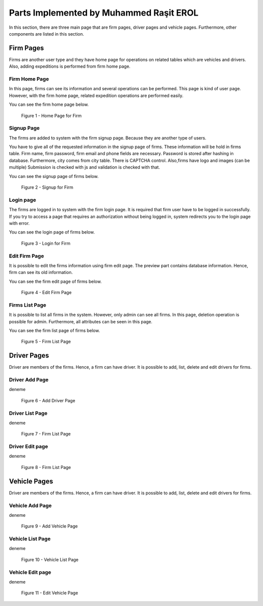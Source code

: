 Parts Implemented by Muhammed Raşit EROL
========================================

In this section, there are three main page that are firm
pages, driver pages and vehicle pages. Furthermore, other
components are listed in this section.

Firm Pages
------------------

Firms are another user type and they have home page for operations on related tables which are vehicles and drivers.
Also, adding expeditions is performed from firm home page.

Firm Home Page
^^^^^^^^^^^^^^^^

In this page, firms can see its information and several operations
can be performed. This page is kind of user page. However, with the firm
home page, related expedition operations are performed easily.

You can see the firm home page below.

.. figure:: images/member2/homepage.PNG
     :scale: 75 %
     :alt: Home Page for Firm

     Figure 1 - Home Page for Firm


Signup Page
^^^^^^^^^^^^

The firms are added to system with the firm signup page.
Because they are another type of users.


You have to give all of the requested information in the signup page of firms.
These information will be hold in firms table.
Firm name, firm password, firm email and phone fields are necessary.
Password is stored after hashing in database.
Furthermore, city comes from city table. There is CAPTCHA control.
Also,firms have logo and images (can be multiple)
Submission is checked with js and validation is checked with that.

You can see the signup page of firms below.

.. figure:: images/member2/signup.png
     :scale: 75 %
     :alt: Signup for Firm

     Figure 2 - Signup for Firm


Login page
^^^^^^^^^^^

The firms are logged in to system with the firm login page.
It is required that firm user have to be logged in successfully.
If you try to access a page that requires an authorization without being logged in,
system redirects you to the login page with error.

You can see the login page of firms below.

.. figure:: images/member2/login.PNG
     :scale: 75 %
     :alt: Login for Firm

     Figure 3 - Login for Firm

Edit Firm Page
^^^^^^^^^^^^^^^^

It is possible to edit the firms information using firm edit page.
The preview part contains database information.
Hence, firm can see its old information.

You can see the firm edit page of firms below.

.. figure:: images/member2/edit.PNG
     :scale: 75 %
     :alt: Edit Firm Page

     Figure 4 - Edit Firm Page


Firms List Page
^^^^^^^^^^^^^^^^^

It is possible to list all firms in the system. However, only admin can see all firms.
In this page, deletion operation is possible for admin. Furthermore, all attributes can
be seen in this page.

You can see the firm list page of firms below.


.. figure:: images/member2/firm_list.PNG
     :scale: 75 %
     :alt: Firm List Page

     Figure 5 - Firm List Page


Driver Pages
------------------

Driver are members of the firms. Hence, a firm can have driver. It is possible to
add, list, delete and edit drivers for firms.

Driver Add Page
^^^^^^^^^^^^^^^^^

deneme

.. figure:: images/member2/add_driver.PNG
     :scale: 75 %
     :alt: Add Driver Page

     Figure 6 - Add Driver Page


Driver List Page
^^^^^^^^^^^^^^^^^

deneme

.. figure:: images/member2/driver_list.PNG
     :scale: 75 %
     :alt: Firm List Page

     Figure 7 - Firm List Page


Driver Edit page
^^^^^^^^^^^^^^^^^

deneme

.. figure:: images/member2/edit_driver.PNG
     :scale: 75 %
     :alt: Firm List Page

     Figure 8 - Firm List Page

Vehicle Pages
------------------

Driver are members of the firms. Hence, a firm can have driver. It is possible to
add, list, delete and edit drivers for firms.

Vehicle Add Page
^^^^^^^^^^^^^^^^^

deneme

.. figure:: images/member2/add_vehicle.PNG
     :scale: 75 %
     :alt: Add Vehicle Page

     Figure 9 - Add Vehicle Page


Vehicle List Page
^^^^^^^^^^^^^^^^^

deneme

.. figure:: images/member2/vehicle_list.PNG
     :scale: 75 %
     :alt: Vehicle List Page

     Figure 10 - Vehicle List Page


Vehicle Edit page
^^^^^^^^^^^^^^^^^

deneme

.. figure:: images/member2/edit_vehicle.PNG
     :scale: 75 %
     :alt: Edit Vehicle Page

     Figure 11 - Edit Vehicle Page





